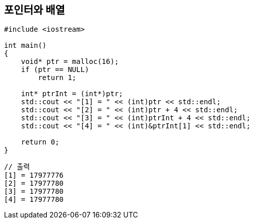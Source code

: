 == 포인터와 배열

[source,c++]
----
#include <iostream>

int main()
{
    void* ptr = malloc(16);
    if (ptr == NULL)
        return 1;

    int* ptrInt = (int*)ptr;
    std::cout << "[1] = " << (int)ptr << std::endl;
    std::cout << "[2] = " << (int)ptr + 4 << std::endl;
    std::cout << "[3] = " << (int)ptrInt + 4 << std::endl;
    std::cout << "[4] = " << (int)&ptrInt[1] << std::endl;

    return 0;
}
----

[source,console]
----
// 출력
[1] = 17977776
[2] = 17977780
[3] = 17977780
[4] = 17977780
----